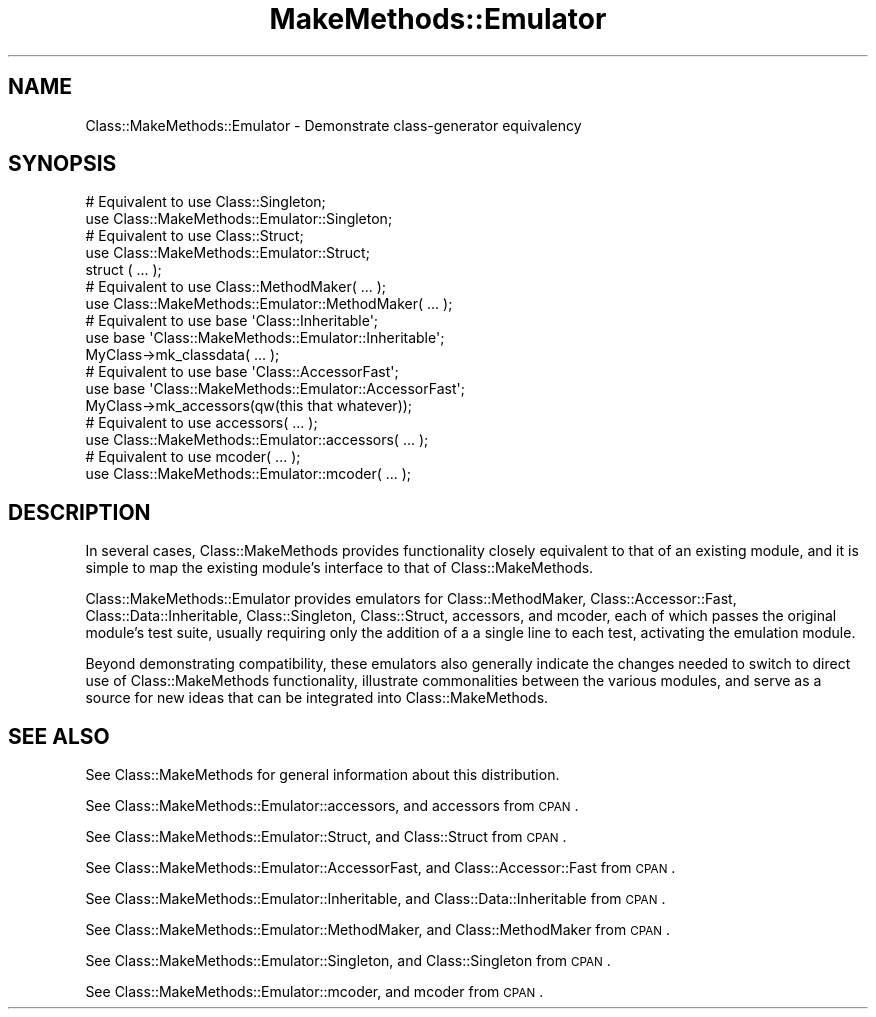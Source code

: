 .\" Automatically generated by Pod::Man 2.23 (Pod::Simple 3.14)
.\"
.\" Standard preamble:
.\" ========================================================================
.de Sp \" Vertical space (when we can't use .PP)
.if t .sp .5v
.if n .sp
..
.de Vb \" Begin verbatim text
.ft CW
.nf
.ne \\$1
..
.de Ve \" End verbatim text
.ft R
.fi
..
.\" Set up some character translations and predefined strings.  \*(-- will
.\" give an unbreakable dash, \*(PI will give pi, \*(L" will give a left
.\" double quote, and \*(R" will give a right double quote.  \*(C+ will
.\" give a nicer C++.  Capital omega is used to do unbreakable dashes and
.\" therefore won't be available.  \*(C` and \*(C' expand to `' in nroff,
.\" nothing in troff, for use with C<>.
.tr \(*W-
.ds C+ C\v'-.1v'\h'-1p'\s-2+\h'-1p'+\s0\v'.1v'\h'-1p'
.ie n \{\
.    ds -- \(*W-
.    ds PI pi
.    if (\n(.H=4u)&(1m=24u) .ds -- \(*W\h'-12u'\(*W\h'-12u'-\" diablo 10 pitch
.    if (\n(.H=4u)&(1m=20u) .ds -- \(*W\h'-12u'\(*W\h'-8u'-\"  diablo 12 pitch
.    ds L" ""
.    ds R" ""
.    ds C` ""
.    ds C' ""
'br\}
.el\{\
.    ds -- \|\(em\|
.    ds PI \(*p
.    ds L" ``
.    ds R" ''
'br\}
.\"
.\" Escape single quotes in literal strings from groff's Unicode transform.
.ie \n(.g .ds Aq \(aq
.el       .ds Aq '
.\"
.\" If the F register is turned on, we'll generate index entries on stderr for
.\" titles (.TH), headers (.SH), subsections (.SS), items (.Ip), and index
.\" entries marked with X<> in POD.  Of course, you'll have to process the
.\" output yourself in some meaningful fashion.
.ie \nF \{\
.    de IX
.    tm Index:\\$1\t\\n%\t"\\$2"
..
.    nr % 0
.    rr F
.\}
.el \{\
.    de IX
..
.\}
.\"
.\" Accent mark definitions (@(#)ms.acc 1.5 88/02/08 SMI; from UCB 4.2).
.\" Fear.  Run.  Save yourself.  No user-serviceable parts.
.    \" fudge factors for nroff and troff
.if n \{\
.    ds #H 0
.    ds #V .8m
.    ds #F .3m
.    ds #[ \f1
.    ds #] \fP
.\}
.if t \{\
.    ds #H ((1u-(\\\\n(.fu%2u))*.13m)
.    ds #V .6m
.    ds #F 0
.    ds #[ \&
.    ds #] \&
.\}
.    \" simple accents for nroff and troff
.if n \{\
.    ds ' \&
.    ds ` \&
.    ds ^ \&
.    ds , \&
.    ds ~ ~
.    ds /
.\}
.if t \{\
.    ds ' \\k:\h'-(\\n(.wu*8/10-\*(#H)'\'\h"|\\n:u"
.    ds ` \\k:\h'-(\\n(.wu*8/10-\*(#H)'\`\h'|\\n:u'
.    ds ^ \\k:\h'-(\\n(.wu*10/11-\*(#H)'^\h'|\\n:u'
.    ds , \\k:\h'-(\\n(.wu*8/10)',\h'|\\n:u'
.    ds ~ \\k:\h'-(\\n(.wu-\*(#H-.1m)'~\h'|\\n:u'
.    ds / \\k:\h'-(\\n(.wu*8/10-\*(#H)'\z\(sl\h'|\\n:u'
.\}
.    \" troff and (daisy-wheel) nroff accents
.ds : \\k:\h'-(\\n(.wu*8/10-\*(#H+.1m+\*(#F)'\v'-\*(#V'\z.\h'.2m+\*(#F'.\h'|\\n:u'\v'\*(#V'
.ds 8 \h'\*(#H'\(*b\h'-\*(#H'
.ds o \\k:\h'-(\\n(.wu+\w'\(de'u-\*(#H)/2u'\v'-.3n'\*(#[\z\(de\v'.3n'\h'|\\n:u'\*(#]
.ds d- \h'\*(#H'\(pd\h'-\w'~'u'\v'-.25m'\f2\(hy\fP\v'.25m'\h'-\*(#H'
.ds D- D\\k:\h'-\w'D'u'\v'-.11m'\z\(hy\v'.11m'\h'|\\n:u'
.ds th \*(#[\v'.3m'\s+1I\s-1\v'-.3m'\h'-(\w'I'u*2/3)'\s-1o\s+1\*(#]
.ds Th \*(#[\s+2I\s-2\h'-\w'I'u*3/5'\v'-.3m'o\v'.3m'\*(#]
.ds ae a\h'-(\w'a'u*4/10)'e
.ds Ae A\h'-(\w'A'u*4/10)'E
.    \" corrections for vroff
.if v .ds ~ \\k:\h'-(\\n(.wu*9/10-\*(#H)'\s-2\u~\d\s+2\h'|\\n:u'
.if v .ds ^ \\k:\h'-(\\n(.wu*10/11-\*(#H)'\v'-.4m'^\v'.4m'\h'|\\n:u'
.    \" for low resolution devices (crt and lpr)
.if \n(.H>23 .if \n(.V>19 \
\{\
.    ds : e
.    ds 8 ss
.    ds o a
.    ds d- d\h'-1'\(ga
.    ds D- D\h'-1'\(hy
.    ds th \o'bp'
.    ds Th \o'LP'
.    ds ae ae
.    ds Ae AE
.\}
.rm #[ #] #H #V #F C
.\" ========================================================================
.\"
.IX Title "MakeMethods::Emulator 3"
.TH MakeMethods::Emulator 3 "2004-09-07" "perl v5.12.4" "User Contributed Perl Documentation"
.\" For nroff, turn off justification.  Always turn off hyphenation; it makes
.\" way too many mistakes in technical documents.
.if n .ad l
.nh
.SH "NAME"
Class::MakeMethods::Emulator \- Demonstrate class\-generator equivalency
.SH "SYNOPSIS"
.IX Header "SYNOPSIS"
.Vb 2
\&  # Equivalent to use Class::Singleton;
\&  use Class::MakeMethods::Emulator::Singleton; 
\&  
\&  # Equivalent to use Class::Struct;
\&  use Class::MakeMethods::Emulator::Struct; 
\&  struct ( ... );
\&  
\&  # Equivalent to use Class::MethodMaker( ... );
\&  use Class::MakeMethods::Emulator::MethodMaker( ... );
\&  
\&  # Equivalent to use base \*(AqClass::Inheritable\*(Aq;
\&  use base \*(AqClass::MakeMethods::Emulator::Inheritable\*(Aq;
\&  MyClass\->mk_classdata( ... );
\&  
\&  # Equivalent to use base \*(AqClass::AccessorFast\*(Aq;
\&  use base \*(AqClass::MakeMethods::Emulator::AccessorFast\*(Aq;
\&  MyClass\->mk_accessors(qw(this that whatever));
\&  
\&  # Equivalent to use accessors( ... );
\&  use Class::MakeMethods::Emulator::accessors( ... );
\&  
\&  # Equivalent to use mcoder( ... );
\&  use Class::MakeMethods::Emulator::mcoder( ... );
.Ve
.SH "DESCRIPTION"
.IX Header "DESCRIPTION"
In several cases, Class::MakeMethods provides functionality closely
equivalent to that of an existing module, and it is simple to map
the existing module's interface to that of Class::MakeMethods.
.PP
Class::MakeMethods::Emulator provides emulators for Class::MethodMaker,
Class::Accessor::Fast, Class::Data::Inheritable, Class::Singleton,
Class::Struct, accessors, and mcoder, each of which passes the
original module's test suite, usually requiring only the addition
of a a single line to each test, activating the emulation module.
.PP
Beyond demonstrating compatibility, these emulators also generally
indicate the changes needed to switch to direct use of Class::MakeMethods
functionality, illustrate commonalities between the various modules,
and serve as a source for new ideas that can be integrated into
Class::MakeMethods.
.SH "SEE ALSO"
.IX Header "SEE ALSO"
See Class::MakeMethods for general information about this distribution.
.PP
See Class::MakeMethods::Emulator::accessors, and accessors from \s-1CPAN\s0.
.PP
See Class::MakeMethods::Emulator::Struct, and Class::Struct from \s-1CPAN\s0.
.PP
See Class::MakeMethods::Emulator::AccessorFast, and Class::Accessor::Fast from \s-1CPAN\s0.
.PP
See Class::MakeMethods::Emulator::Inheritable, and Class::Data::Inheritable from \s-1CPAN\s0.
.PP
See Class::MakeMethods::Emulator::MethodMaker, and Class::MethodMaker from \s-1CPAN\s0.
.PP
See Class::MakeMethods::Emulator::Singleton, and Class::Singleton from \s-1CPAN\s0.
.PP
See Class::MakeMethods::Emulator::mcoder, and mcoder from \s-1CPAN\s0.
